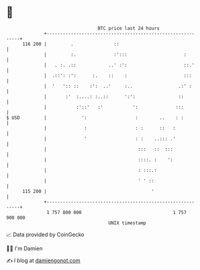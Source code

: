 * 👋

#+begin_example
                                     BTC price last 24 hours                    
                 +------------------------------------------------------------+ 
         116 200 |         .               ::                                 | 
                 |         :.              :':::                     :        | 
                 |   . :. .::            ..' :':                     ::.'     | 
                 |  .::': :':      :.    ::    :                     :::      | 
                 |  '   ':: ::    :':  ..'     :..                 .:' :      | 
                 |       :'  :....: :..::      ':':                ::         | 
                 |           :'::'   :'           ':              :::         | 
   $ USD         |             ':                  :        ..    : :         | 
                 |              :                  : :      ::   :            | 
                 |              '                  : :    ..::: .'            | 
                 |                                  :::   ::  :::             | 
                 |                                  ::::. :    ':             | 
                 |                                  : :::.:                   | 
                 |                                  ' ' ::                    | 
         115 200 |                                       '                    | 
                 +------------------------------------------------------------+ 
                  1 757 800 000                                  1 757 900 000  
                                         UNIX timestamp                         
#+end_example
📈 Data provided by CoinGecko

🧑‍💻 I'm Damien

✍️ I blog at [[https://www.damiengonot.com][damiengonot.com]]
